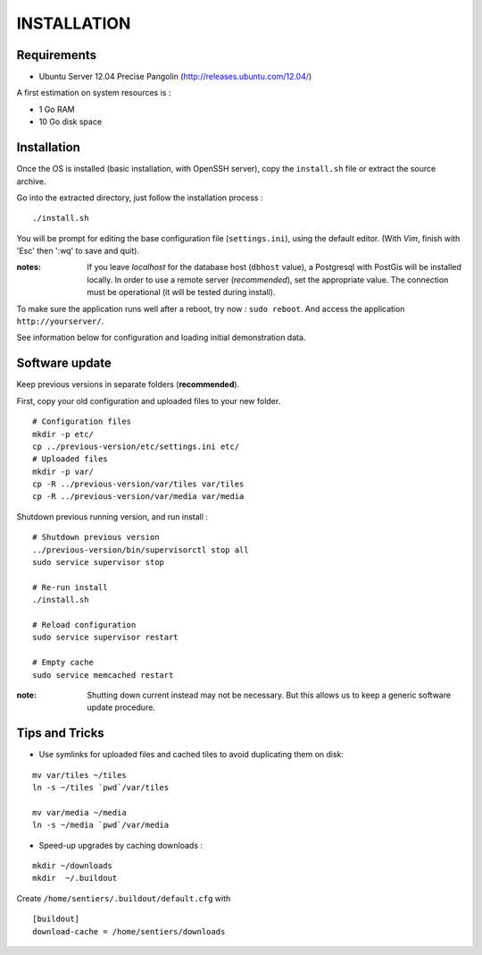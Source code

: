============
INSTALLATION
============

Requirements
------------

* Ubuntu Server 12.04 Precise Pangolin (http://releases.ubuntu.com/12.04/)


A first estimation on system resources is :

* 1 Go RAM
* 10 Go disk space


Installation
------------

Once the OS is installed (basic installation, with OpenSSH server), copy the ``install.sh`` file
or extract the source archive.

Go into the extracted directory, just follow the installation process :

::

    ./install.sh

You will be prompt for editing the base configuration file (``settings.ini``),
using the default editor. (With *Vim*, finish with 'Esc' then ':wq' to save and quit).

:notes:

    If you leave *localhost* for the database host (``dbhost`` value), a 
    Postgresql with PostGis will be installed locally.
    In order to use a remote server (*recommended*), set the appropriate value.
    The connection must be operational (it will be tested during install).

To make sure the application runs well after a reboot, try now : ``sudo reboot``.
And access the application ``http://yourserver/``.

See information below for configuration and loading initial demonstration data.


Software update
---------------

Keep previous versions in separate folders (**recommended**).

First, copy your old configuration and uploaded files to your new folder.

::

    # Configuration files
    mkdir -p etc/
    cp ../previous-version/etc/settings.ini etc/
    # Uploaded files
    mkdir -p var/
    cp -R ../previous-version/var/tiles var/tiles
    cp -R ../previous-version/var/media var/media


Shutdown previous running version, and run install :

::

    # Shutdown previous version
    ../previous-version/bin/supervisorctl stop all
    sudo service supervisor stop

    # Re-run install
    ./install.sh

    # Reload configuration
    sudo service supervisor restart

    # Empty cache
    sudo service memcached restart

:note:

    Shutting down current instead may not be necessary. But this allows us to keep a generic software update procedure.


Tips and Tricks
---------------

* Use symlinks for uploaded files and cached tiles to avoid duplicating them on disk:

::

    mv var/tiles ~/tiles
    ln -s ~/tiles `pwd`/var/tiles

    mv var/media ~/media
    ln -s ~/media `pwd`/var/media


* Speed-up upgrades by caching downloads :

::

    mkdir ~/downloads
    mkdir  ~/.buildout

Create ``/home/sentiers/.buildout/default.cfg`` with ::

    [buildout]
    download-cache = /home/sentiers/downloads
